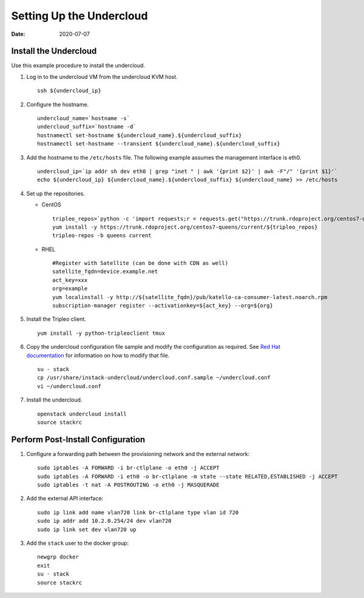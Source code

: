 Setting Up the Undercloud
=========================

:date: 2020-07-07

Install the Undercloud
----------------------

Use this example procedure to install the undercloud.

1. Log in to the undercloud VM from the undercloud KVM host.
   
   ::

      ssh ${undercloud_ip}

2. Configure the hostname.
   
   ::

      undercloud_name=`hostname -s` 
      undercloud_suffix=`hostname -d` 
      hostnamectl set-hostname ${undercloud_name}.${undercloud_suffix} 
      hostnamectl set-hostname --transient ${undercloud_name}.${undercloud_suffix}

3. Add the hostname to the ``/etc/hosts`` file. The following example
   assumes the management interface is eth0.
   
   ::

      undercloud_ip=`ip addr sh dev eth0 | grep "inet " | awk '{print $2}' | awk -F"/" '{print $1}'`
      echo ${undercloud_ip} ${undercloud_name}.${undercloud_suffix} ${undercloud_name} >> /etc/hosts
      
4. Set up the repositories.

   -  CentOS
      
      ::

         tripleo_repos=`python -c 'import requests;r = requests.get("https://trunk.rdoproject.org/centos7-queens/current"); print r.text ' | grep python2-tripleo-repos|awk -F"href=\"" '{print $2}' | awk -F"\"" '{print $1}'` 
         yum install -y https://trunk.rdoproject.org/centos7-queens/current/${tripleo_repos} 
         tripleo-repos -b queens current

   -  RHEL
      
      ::

         #Register with Satellite (can be done with CDN as well) 
         satellite_fqdn=device.example.net 
         act_key=xxx 
         org=example 
         yum localinstall -y http://${satellite_fqdn}/pub/katello-ca-consumer-latest.noarch.rpm 
         subscription-manager register --activationkey=${act_key} --org=${org}

5. Install the Tripleo client.
   
   ::

      yum install -y python-tripleoclient tmux

6. Copy the undercloud configuration file sample and modify the
   configuration as required. See `Red Hat
   documentation <https://access.redhat.com/documentation/en-us/red_hat_openstack_platform/13/html-single/director_installation_and_usage/>`__
   for information on how to modify that file.
   
   ::

      su - stack 
      cp /usr/share/instack-undercloud/undercloud.conf.sample ~/undercloud.conf
      vi ~/undercloud.conf

7. Install the undercloud.
   
   ::

      openstack undercloud install 
      source stackrc

Perform Post-Install Configuration
----------------------------------

1. Configure a forwarding path between the provisioning network and the
   external network:
   
   ::

      sudo iptables -A FORWARD -i br-ctlplane -o eth0 -j ACCEPT 
      sudo iptables -A FORWARD -i eth0 -o br-ctlplane -m state --state RELATED,ESTABLISHED -j ACCEPT 
      sudo iptables -t nat -A POSTROUTING -o eth0 -j MASQUERADE

2. Add the external API interface:

   ::

      sudo ip link add name vlan720 link br-ctlplane type vlan id 720 
      sudo ip addr add 10.2.0.254/24 dev vlan720 
      sudo ip link set dev vlan720 up

3. Add the ``stack`` user to the docker group:

   ::

      newgrp docker 
      exit 
      su - stack 
      source stackrc
